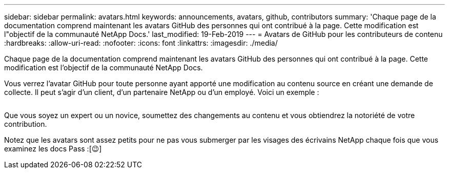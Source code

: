---
sidebar: sidebar 
permalink: avatars.html 
keywords: announcements, avatars, github, contributors 
summary: 'Chaque page de la documentation comprend maintenant les avatars GitHub des personnes qui ont contribué à la page. Cette modification est l"objectif de la communauté NetApp Docs.' 
last_modified: 19-Feb-2019 
---
= Avatars de GitHub pour les contributeurs de contenu
:hardbreaks:
:allow-uri-read: 
:nofooter: 
:icons: font
:linkattrs: 
:imagesdir: ./media/


[role="lead"]
Chaque page de la documentation comprend maintenant les avatars GitHub des personnes qui ont contribué à la page. Cette modification est l'objectif de la communauté NetApp Docs.

Vous verrez l'avatar GitHub pour toute personne ayant apporté une modification au contenu source en créant une demande de collecte. Il peut s'agir d'un client, d'un partenaire NetApp ou d'un employé. Voici un exemple :

image:avatars.gif[""]

Que vous soyez un expert ou un novice, soumettez des changements au contenu et vous obtiendrez la notoriété de votre contribution.

Notez que les avatars sont assez petits pour ne pas vous submerger par les visages des écrivains NetApp chaque fois que vous examinez les docs Pass :[&#128521;]
